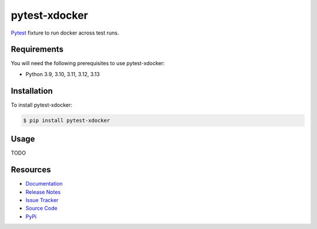 pytest-xdocker
==============

`Pytest <http://pytest.org>`_  fixture to run docker across test runs.

.. image:: https://img.shields.io/badge/license-MIT-blue.svg
   :target: https://github.com/cr3/pytest-xdocker/blob/master/LICENSE
   :alt: License
.. image:: https://img.shields.io/pypi/v/pytest-xdocker.svg
   :target: https://pypi.python.org/pypi/pytest-xdocker/
   :alt: PyPI
.. image:: https://img.shields.io/github/issues-raw/cr3/pytest-xdocker.svg
   :target: https://github.com/cr3/pytest-xdocker/issues
   :alt: Issues

Requirements
------------

You will need the following prerequisites to use pytest-xdocker:

- Python 3.9, 3.10, 3.11, 3.12, 3.13

Installation
------------

To install pytest-xdocker:

.. code-block:: bash

  $ pip install pytest-xdocker

Usage
-----

TODO

Resources
---------

- `Documentation <https://cr3.github.io/pytest-xdocker/>`_
- `Release Notes <http://github.com/cr3/pytest-xdocker/blob/master/CHANGES.rst>`_
- `Issue Tracker <http://github.com/cr3/pytest-xdocker/issues>`_
- `Source Code <http://github.com/cr3/pytest-xdocker/>`_
- `PyPi <https://pypi.org/project/pytest-xdocker/>`_
